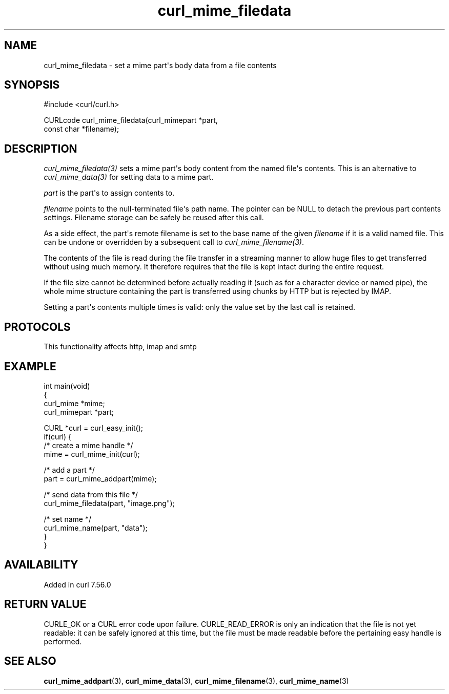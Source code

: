 .\" generated by cd2nroff 0.1 from curl_mime_filedata.md
.TH curl_mime_filedata 3 "2025-06-23" libcurl
.SH NAME
curl_mime_filedata \- set a mime part\(aqs body data from a file contents
.SH SYNOPSIS
.nf
#include <curl/curl.h>

CURLcode curl_mime_filedata(curl_mimepart *part,
                            const char *filename);
.fi
.SH DESCRIPTION
\fIcurl_mime_filedata(3)\fP sets a mime part\(aqs body content from the named
file\(aqs contents. This is an alternative to \fIcurl_mime_data(3)\fP for setting
data to a mime part.

\fIpart\fP is the part\(aqs to assign contents to.

\fIfilename\fP points to the null\-terminated file\(aqs path name. The pointer can
be NULL to detach the previous part contents settings. Filename storage can
be safely be reused after this call.

As a side effect, the part\(aqs remote filename is set to the base name of the
given \fIfilename\fP if it is a valid named file. This can be undone or
overridden by a subsequent call to \fIcurl_mime_filename(3)\fP.

The contents of the file is read during the file transfer in a streaming
manner to allow huge files to get transferred without using much memory. It
therefore requires that the file is kept intact during the entire request.

If the file size cannot be determined before actually reading it (such as for
a character device or named pipe), the whole mime structure containing the
part is transferred using chunks by HTTP but is rejected by IMAP.

Setting a part\(aqs contents multiple times is valid: only the value set by the
last call is retained.
.SH PROTOCOLS
This functionality affects http, imap and smtp
.SH EXAMPLE
.nf
int main(void)
{
  curl_mime *mime;
  curl_mimepart *part;

  CURL *curl = curl_easy_init();
  if(curl) {
    /* create a mime handle */
    mime = curl_mime_init(curl);

    /* add a part */
    part = curl_mime_addpart(mime);

    /* send data from this file */
    curl_mime_filedata(part, "image.png");

    /* set name */
    curl_mime_name(part, "data");
  }
}
.fi
.SH AVAILABILITY
Added in curl 7.56.0
.SH RETURN VALUE
CURLE_OK or a CURL error code upon failure. CURLE_READ_ERROR is only an
indication that the file is not yet readable: it can be safely ignored at
this time, but the file must be made readable before the pertaining
easy handle is performed.
.SH SEE ALSO
.BR curl_mime_addpart (3),
.BR curl_mime_data (3),
.BR curl_mime_filename (3),
.BR curl_mime_name (3)
